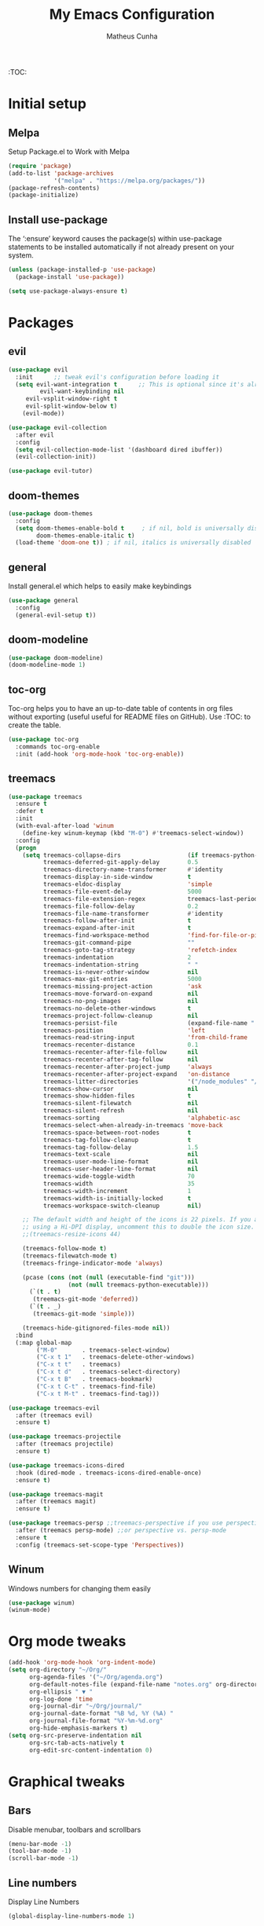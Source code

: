 #+TITLE: My Emacs Configuration
#+AUTHOR: Matheus Cunha
#+EMAIL: matthewlisp@gmail.com
#+OPTIONS: num:nil

:TOC:

* Initial setup
** Melpa
Setup Package.el to Work with Melpa
#+BEGIN_SRC emacs-lisp
(require 'package)
(add-to-list 'package-archives
             '("melpa" . "https://melpa.org/packages/"))
(package-refresh-contents)
(package-initialize)
#+END_SRC

** Install use-package
The ‘:ensure’ keyword causes the package(s) within use-package statements to be installed automatically if not already present on your system.
 #+BEGIN_SRC emacs-lisp
(unless (package-installed-p 'use-package)
  (package-install 'use-package))

(setq use-package-always-ensure t)
#+END_SRC
  
* Packages
** evil
#+BEGIN_SRC emacs-lisp
(use-package evil
  :init      ;; tweak evil's configuration before loading it
  (setq evil-want-integration t      ;; This is optional since it's already set to t by default.
         evil-want-keybinding nil
	 evil-vsplit-window-right t
	 evil-split-window-below t)
    (evil-mode))

(use-package evil-collection
  :after evil
  :config
  (setq evil-collection-mode-list '(dashboard dired ibuffer))
  (evil-collection-init))

(use-package evil-tutor)
#+END_SRC
 
** doom-themes
#+BEGIN_SRC emacs-lisp
(use-package doom-themes
  :config
  (setq doom-themes-enable-bold t     ; if nil, bold is universally disabled
        doom-themes-enable-italic t)
  (load-theme 'doom-one t)) ; if nil, italics is universally disabled
#+END_SRC

** general
Install general.el which helps to easily make keybindings
#+BEGIN_SRC emacs-lisp
(use-package general
  :config
  (general-evil-setup t))
#+END_SRC

** doom-modeline
 #+BEGIN_SRC emacs-lisp
(use-package doom-modeline)
(doom-modeline-mode 1)
#+END_SRC

** toc-org
Toc-org helps you to have an up-to-date table of contents in org files without exporting (useful useful for README files on GitHub).  Use :TOC: to create the table.
#+BEGIN_SRC emacs-lisp
(use-package toc-org
  :commands toc-org-enable
  :init (add-hook 'org-mode-hook 'toc-org-enable))
#+END_SRC
** treemacs
#+BEGIN_SRC emacs-lisp
(use-package treemacs
  :ensure t
  :defer t
  :init
  (with-eval-after-load 'winum
    (define-key winum-keymap (kbd "M-0") #'treemacs-select-window))
  :config
  (progn
    (setq treemacs-collapse-dirs                   (if treemacs-python-executable 3 0)
          treemacs-deferred-git-apply-delay        0.5
          treemacs-directory-name-transformer      #'identity
          treemacs-display-in-side-window          t
          treemacs-eldoc-display                   'simple
          treemacs-file-event-delay                5000
          treemacs-file-extension-regex            treemacs-last-period-regex-value
          treemacs-file-follow-delay               0.2
          treemacs-file-name-transformer           #'identity
          treemacs-follow-after-init               t
          treemacs-expand-after-init               t
          treemacs-find-workspace-method           'find-for-file-or-pick-first
          treemacs-git-command-pipe                ""
          treemacs-goto-tag-strategy               'refetch-index
          treemacs-indentation                     2
          treemacs-indentation-string              " "
          treemacs-is-never-other-window           nil
          treemacs-max-git-entries                 5000
          treemacs-missing-project-action          'ask
          treemacs-move-forward-on-expand          nil
          treemacs-no-png-images                   nil
          treemacs-no-delete-other-windows         t
          treemacs-project-follow-cleanup          nil
          treemacs-persist-file                    (expand-file-name ".cache/treemacs-persist" user-emacs-directory)
          treemacs-position                        'left
          treemacs-read-string-input               'from-child-frame
          treemacs-recenter-distance               0.1
          treemacs-recenter-after-file-follow      nil
          treemacs-recenter-after-tag-follow       nil
          treemacs-recenter-after-project-jump     'always
          treemacs-recenter-after-project-expand   'on-distance
          treemacs-litter-directories              '("/node_modules" "/.venv" "/.cask")
          treemacs-show-cursor                     nil
          treemacs-show-hidden-files               t
          treemacs-silent-filewatch                nil
          treemacs-silent-refresh                  nil
          treemacs-sorting                         'alphabetic-asc
          treemacs-select-when-already-in-treemacs 'move-back
          treemacs-space-between-root-nodes        t
          treemacs-tag-follow-cleanup              t
          treemacs-tag-follow-delay                1.5
          treemacs-text-scale                      nil
          treemacs-user-mode-line-format           nil
          treemacs-user-header-line-format         nil
          treemacs-wide-toggle-width               70
          treemacs-width                           35
          treemacs-width-increment                 1
          treemacs-width-is-initially-locked       t
          treemacs-workspace-switch-cleanup        nil)

    ;; The default width and height of the icons is 22 pixels. If you are
    ;; using a Hi-DPI display, uncomment this to double the icon size.
    ;;(treemacs-resize-icons 44)

    (treemacs-follow-mode t)
    (treemacs-filewatch-mode t)
    (treemacs-fringe-indicator-mode 'always)

    (pcase (cons (not (null (executable-find "git")))
                 (not (null treemacs-python-executable)))
      (`(t . t)
       (treemacs-git-mode 'deferred))
      (`(t . _)
       (treemacs-git-mode 'simple)))

    (treemacs-hide-gitignored-files-mode nil))
  :bind
  (:map global-map
        ("M-0"       . treemacs-select-window)
        ("C-x t 1"   . treemacs-delete-other-windows)
        ("C-x t t"   . treemacs)
        ("C-x t d"   . treemacs-select-directory)
        ("C-x t B"   . treemacs-bookmark)
        ("C-x t C-t" . treemacs-find-file)
        ("C-x t M-t" . treemacs-find-tag)))

(use-package treemacs-evil
  :after (treemacs evil)
  :ensure t)

(use-package treemacs-projectile
  :after (treemacs projectile)
  :ensure t)

(use-package treemacs-icons-dired
  :hook (dired-mode . treemacs-icons-dired-enable-once)
  :ensure t)

(use-package treemacs-magit
  :after (treemacs magit)
  :ensure t)

(use-package treemacs-persp ;;treemacs-perspective if you use perspective.el vs. persp-mode
  :after (treemacs persp-mode) ;;or perspective vs. persp-mode
  :ensure t
  :config (treemacs-set-scope-type 'Perspectives))
#+END_SRC

** Winum
Windows numbers for changing them easily
#+BEGIN_SRC emacs-lisp
(use-package winum)
(winum-mode)
#+END_SRC

* Org mode tweaks
#+begin_src emacs-lisp
(add-hook 'org-mode-hook 'org-indent-mode)
(setq org-directory "~/Org/"
      org-agenda-files '("~/Org/agenda.org")
      org-default-notes-file (expand-file-name "notes.org" org-directory)
      org-ellipsis " ▼ "
      org-log-done 'time
      org-journal-dir "~/Org/journal/"
      org-journal-date-format "%B %d, %Y (%A) "
      org-journal-file-format "%Y-%m-%d.org"
      org-hide-emphasis-markers t)
(setq org-src-preserve-indentation nil
      org-src-tab-acts-natively t
      org-edit-src-content-indentation 0)
#+end_src

* Graphical tweaks
** Bars
Disable menubar, toolbars and scrollbars
#+begin_src emacs-lisp
(menu-bar-mode -1)
(tool-bar-mode -1)
(scroll-bar-mode -1)
#+end_src

** Line numbers
Display Line Numbers
#+begin_src emacs-lisp
(global-display-line-numbers-mode 1)
#+end_src

** Truncated lines
Display Truncated Lines
#+begin_src emacs-lisp
(global-visual-line-mode t)
#+end_src

* Keybinds
** Alternate buffer fn
This is a copy from spacemacs
#+begin_src emacs-lisp
(defun spacemacs/alternate-buffer (&optional window)
  "Switch back and forth between current and last buffer in the
current window.

If `spacemacs-layouts-restrict-spc-tab' is `t' then this only switches between
the current layouts buffers."
  (interactive)
  (cl-destructuring-bind (buf start pos)
      (if (bound-and-true-p spacemacs-layouts-restrict-spc-tab)
          (let ((buffer-list (persp-buffer-list))
                (my-buffer (window-buffer window)))
            ;; find buffer of the same persp in window
            (seq-find (lambda (it) ;; predicate
                        (and (not (eq (car it) my-buffer))
                             (member (car it) buffer-list)))
                      (window-prev-buffers)
                      ;; default if found none
                      (list nil nil nil)))
        (or (cl-find (window-buffer window) (window-prev-buffers)
                     :key #'car :test-not #'eq)
            (list (other-buffer) nil nil)))
    (if (not buf)
        (message "Last buffer not found.")
      (set-window-buffer-start-and-point window buf start pos))))
#+end_src


** General keybinds
#+begin_src emacs-lisp
(nvmap :keymaps 'override :prefix "SPC"
	   ;; "SPC"   '(counsel-M-x :which-key "M-x")
	   "h r r" '((lambda () (interactive) (load-file "~/.emacs.d/init.el")) :which-key "Reload emacs config")
	   "t t"   '(toggle-truncate-lines                                      :which-key "Toggle truncate lines")
	   "b d"   '(kill-buffer                                                :which-key "Kill current buffer"))


  (global-set-key (kbd "C-=") 'text-scale-increase)
  (global-set-key (kbd "C--") 'text-scale-decrease)
#+end_src

** Buffer switch keybinds
#+begin_src emacs-lisp
(nvmap :keymaps 'override :prefix "SPC"
	   "TAB" '(spacemacs/alternate-buffer :which-key "Last buffer")
       "1"   '(winum-select-window-1      :which-key "Select window 1..9")
       "2"   '(winum-select-window-2      :which-key "Select window 1..9")
       "3"   '(winum-select-window-3      :which-key "Select window 1..9")
       "4"   '(winum-select-window-4      :which-key "Select window 1..9")
       "5"   '(winum-select-window-5      :which-key "Select window 1..9")
       "6"   '(winum-select-window-6      :which-key "Select window 1..9")
       "7"   '(winum-select-window-7      :which-key "Select window 1..9")
       "8"   '(winum-select-window-8      :which-key "Select window 1..9")
       "9"   '(winum-select-window-9      :which-key "Select window 1..9"))
#+end_src


* Generated stuff
Below is stuff automatically generated and added to this file by emacs packages
